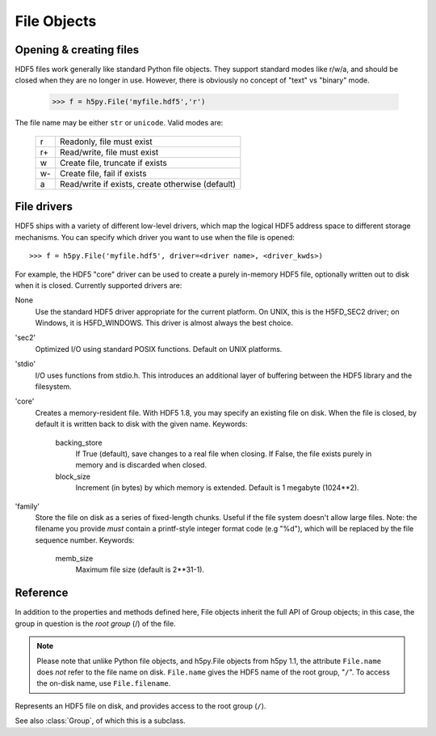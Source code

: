 .. _hlfile:

============
File Objects
============

Opening & creating files
------------------------

HDF5 files work generally like standard Python file objects.  They support
standard modes like r/w/a, and should be closed when they are no longer in
use.  However, there is obviously no concept of "text" vs "binary" mode.

    >>> f = h5py.File('myfile.hdf5','r')

The file name may be either ``str`` or ``unicode``. Valid modes are:

    ===  ================================================
     r   Readonly, file must exist
     r+  Read/write, file must exist
     w   Create file, truncate if exists
     w-  Create file, fail if exists
     a   Read/write if exists, create otherwise (default)
    ===  ================================================


File drivers
------------

HDF5 ships with a variety of different low-level drivers, which map the logical
HDF5 address space to different storage mechanisms.  You can specify which
driver you want to use when the file is opened::

    >>> f = h5py.File('myfile.hdf5', driver=<driver name>, <driver_kwds>)

For example, the HDF5 "core" driver can be used to create a purely in-memory
HDF5 file, optionally written out to disk when it is closed.  Currently
supported drivers are:

None
    Use the standard HDF5 driver appropriate for the current platform.
    On UNIX, this is the H5FD_SEC2 driver; on Windows, it is
    H5FD_WINDOWS.  This driver is almost always the best choice.

'sec2'
    Optimized I/O using standard POSIX functions.  Default on UNIX platforms.

'stdio' 
    I/O uses functions from stdio.h.  This introduces an additional layer
    of buffering between the HDF5 library and the filesystem.

'core'
    Creates a memory-resident file.  With HDF5 1.8, you may specify an
    existing file on disk.  When the file is closed, by default it is
    written back to disk with the given name.  Keywords:

        backing_store  
            If True (default), save changes to a real file
            when closing.  If False, the file exists purely
            in memory and is discarded when closed.

        block_size     
            Increment (in bytes) by which memory is extended.
            Default is 1 megabyte (1024**2).

'family'
    Store the file on disk as a series of fixed-length chunks.  Useful
    if the file system doesn't allow large files.  Note: the filename
    you provide *must* contain a printf-style integer format code (e.g "%d"),
    which will be replaced by the file sequence number.  Keywords:

        memb_size
            Maximum file size (default is 2**31-1).

Reference
---------

In addition to the properties and methods defined here, File objects inherit
the full API of Group objects; in this case, the group in question is the
*root group* (/) of the file.

.. note::
    
    Please note that unlike Python file objects, and h5py.File objects from
    h5py 1.1, the attribute ``File.name`` does *not* refer to the file name
    on disk.  ``File.name`` gives the HDF5 name of the root group, "``/``". To
    access the on-disk name, use ``File.filename``.

.. class:: File

    Represents an HDF5 file on disk, and provides access to the root
    group (``/``).

    See also :class:`Group`, of which this is a subclass.

    .. attribute:: filename

        HDF5 filename on disk.  This is a plain string (``str``) for ASCII
        names, ``unicode`` otherwise.

    .. attribute:: mode

        Mode (``r``, ``w``, etc) used to open file

    .. attribute:: driver

        Driver ('sec2', 'stdio', etc.) used to open file

    .. method:: __init__(name, mode='a', driver=None, **driver_kwds)
        
        Open or create an HDF5 file.  See above for a summary of options.
        Argument *name* may be an ASCII or Unicode string.

    .. method:: close()

        Close the file.  As with Python files, it's good practice to call
        this when you're done.

    .. method:: flush()

        Ask the HDF5 library to flush its buffers for this file.

